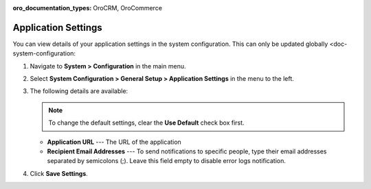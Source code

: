 :oro_documentation_types: OroCRM, OroCommerce

.. _admin-configuration-application:

Application Settings
====================

You can view details of your application settings in the system configuration. This can only be updated globally <doc-system-configuration:

1. Navigate to **System > Configuration** in the main menu.
2. Select **System Configuration > General Setup > Application Settings** in the menu to the left.
3. The following details are available:

   .. note:: To change the default settings, clear the **Use Default** check box first.

   * **Application URL** --- The URL of the application 
   * **Recipient Email Addresses** --- To send notifications to specific people, type their email addresses separated by semicolons (;). Leave this field empty to disable error logs notification.

4. Click **Save Settings**.
   
